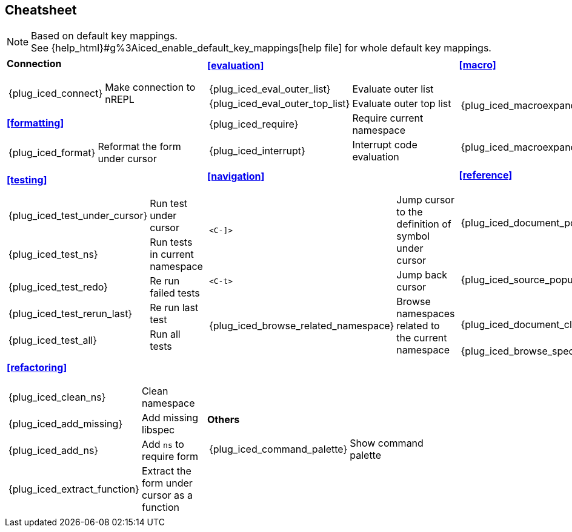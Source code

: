 == Cheatsheet [[cheatsheet]]

[NOTE]
====
Based on default key mappings. +
See {help_html}#g%3Aiced_enable_default_key_mappings[help file] for whole default key mappings.
====

[cols="33a,33a,33a"]
|===

| *Connection*
[cols="30,70"]
!===
! {plug_iced_connect}
! Make connection to nREPL
!===

*<<formatting>>*
[cols="30,70"]
!===
! {plug_iced_format}
! Reformat the form under cursor
!===


| *<<evaluation>>*
[cols="30,70"]
!===
! {plug_iced_eval_outer_list}
! Evaluate outer list
! {plug_iced_eval_outer_top_list}
! Evaluate outer top list
! {plug_iced_require}
! Require current namespace
! {plug_iced_interrupt}
! Interrupt code evaluation
!===

| *<<macro>>*
[cols="30,70"]
!===
! {plug_iced_macroexpand_1_outer_list}
! Evaluate `macroexpand-1` for outer list
! {plug_iced_macroexpand_outer_list}
! Evaluate `macroexpand` for outer list
!===

| *<<testing>>*
[cols="30,70"]
!===
! {plug_iced_test_under_cursor}
! Run test under cursor
! {plug_iced_test_ns}
! Run tests in current namespace
! {plug_iced_test_redo}
! Re run failed tests
! {plug_iced_test_rerun_last}
! Re run last test
! {plug_iced_test_all}
! Run all tests
!===

| *<<navigation>>*
[cols="30,70"]
!===
! `<C-]>`
!  Jump cursor to the definition of symbol under cursor
! `<C-t>`
! Jump back cursor
! {plug_iced_browse_related_namespace}
! Browse namespaces related to the current namespace
!===

| *<<reference>>*
[cols="30,70"]
!===
! {plug_iced_document_popup_open}
! Show documents for the symbol under cursor
! {plug_iced_source_popup_show}
! Show source for the symbol under cursor
! {plug_iced_document_close}
! Close document buffer
! {plug_iced_browse_spec}
! Browse specs
!===

| *<<refactoring>>*
[cols="30,70"]
!===
! {plug_iced_clean_ns}
! Clean namespace
! {plug_iced_add_missing}
! Add missing libspec
! {plug_iced_add_ns}
! Add `ns` to require form
! {plug_iced_extract_function}
! Extract the form under cursor as a function
!===

| *Others*
[cols="30,70"]
!===
! {plug_iced_command_palette}
! Show command palette
!===

|

// End of cheatsheet
|===
